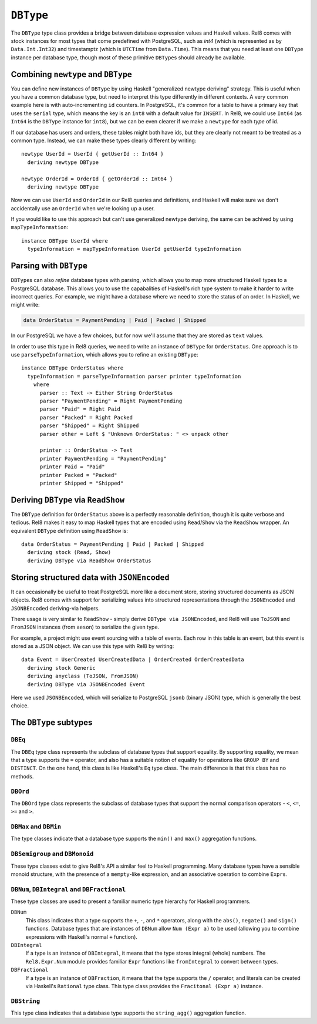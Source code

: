 ``DBType``
==========

The ``DBType`` type class provides a bridge between database expression values
and Haskell values. Rel8 comes with stock instances for most types that come
predefined with PostgreSQL, such as `int4` (which is represented as by
``Data.Int.Int32``) and timestamptz (which is ``UTCTime`` from ``Data.Time``).
This means that you need at least one ``DBType`` instance per database type,
though most of these primitive ``DBType``\s should already be available.

Combining ``newtype`` and ``DBType``
------------------------------------

You can define new instances of ``DBType`` by using Haskell "generalized newtype
deriving" strategy. This is useful when you have a common database type, but
need to interpret this type differently in different contexts. A very common
example here is with auto-incrementing ``id`` counters. In PostgreSQL, it's
common for a table to have a primary key that uses the ``serial`` type, which
means the key is an ``int8`` with a default value for ``INSERT``. In Rel8, we
could use ``Int64`` (as ``Int64`` is the ``DBType`` instance for ``int8``), but
we can be even clearer if we make a ``newtype`` for each *type* of id.

If our database has users and orders, these tables might both have ids, but they
are clearly not meant to be treated as a common type. Instead, we can make these
types clearly different by writing::

  newtype UserId = UserId { getUserId :: Int64 }
    deriving newtype DBType

  newtype OrderId = OrderId { getOrderId :: Int64 }
    deriving newtype DBType

Now we can use ``UserId`` and ``OrderId`` in our Rel8 queries and definitions,
and Haskell will make sure we don't accidentally use an ``OrderId`` when we're
looking up a user.

If you would like to use this approach but can't use generalized newtype
deriving, the same can be achived by using ``mapTypeInformation``::

  instance DBType UserId where
    typeInformation = mapTypeInformation UserId getUserId typeInformation

Parsing with ``DBType``
-----------------------

``DBType``\s can also *refine* database types with parsing, which allows you to
map more structured Haskell types to a PostgreSQL database. This allows you to
use the capabalities of Haskell's rich type system to make it harder to write
incorrect queries. For example, we might have a database where we need to store
the status of an order. In Haskell, we might write:

.. code-block:: haskell

  data OrderStatus = PaymentPending | Paid | Packed | Shipped

In our PostgreSQL we have a few choices, but for now we'll assume that they are
stored as ``text`` values.

In order to use this type in Rel8 queries, we need to write an instance of
``DBType`` for ``OrderStatus``. One approach is to use ``parseTypeInformation``,
which allows you to refine an existing ``DBType``::

  instance DBType OrderStatus where
    typeInformation = parseTypeInformation parser printer typeInformation
      where
        parser :: Text -> Either String OrderStatus
        parser "PaymentPending" = Right PaymentPending
        parser "Paid" = Right Paid
        parser "Packed" = Right Packed
        parser "Shipped" = Right Shipped
        parser other = Left $ "Unknown OrderStatus: " <> unpack other

        printer :: OrderStatus -> Text
        printer PaymentPending = "PaymentPending"
        printer Paid = "Paid"
        printer Packed = "Packed"
        printer Shipped = "Shipped"

Deriving ``DBType`` via ``ReadShow``
------------------------------------

The ``DBType`` definition for ``OrderStatus`` above is a perfectly reasonable
definition, though it is quite verbose and tedious. Rel8 makes it easy to map
Haskell types that are encoded using ``Read``/``Show`` via the ``ReadShow``
wrapper. An equivalent ``DBType`` definition using ``ReadShow`` is::

  data OrderStatus = PaymentPending | Paid | Packed | Shipped
    deriving stock (Read, Show)
    deriving DBType via ReadShow OrderStatus

Storing structured data with ``JSONEncoded``
--------------------------------------------

It can occasionally be useful to treat PostgreSQL more like a document store,
storing structured documents as JSON objects. Rel8 comes with support for
serializing values into structured representations through the ``JSONEncoded``
and ``JSONBEncoded`` deriving-via helpers.

There usage is very similar to ``ReadShow`` - simply derive ``DBType via
JSONEncoded``, and Rel8 will use ``ToJSON`` and ``FromJSON`` instances (from
``aeson``) to serialize the given type.

For example, a project might use event sourcing with a table of events. Each row
in this table is an event, but this event is stored as a JSON object. We can use
this type with Rel8 by writing::

  data Event = UserCreated UserCreatedData | OrderCreated OrderCreatedData
    deriving stock Generic
    deriving anyclass (ToJSON, FromJSON)
    deriving DBType via JSONBEncoded Event

Here we used ``JSONBEncoded``, which will serialize to PostgreSQL ``jsonb``
(binary JSON) type, which is generally the best choice.

The ``DBType`` subtypes
-----------------------

``DBEq``
^^^^^^^^

The ``DBEq`` type class represents the subclass of database types that support
equality. By supporting equality, we mean that a type supports the ``=``
operator, and also has a suitable notion of equality for operations like
``GROUP BY`` and ``DISTINCT``. On the one hand, this class is like Haskell's
``Eq`` type class. The main difference is that this class has no methods.

``DBOrd``
^^^^^^^^^

The ``DBOrd`` type class represents the subclass of database types that support
the normal comparison operators - ``<``, ``<=``, ``>=`` and ``>``.

``DBMax`` and ``DBMin``
^^^^^^^^^^^^^^^^^^^^^^^

The type classes indicate that a database type supports the ``min()`` and
``max()`` aggregation functions.

``DBSemigroup`` and ``DBMonoid``
^^^^^^^^^^^^^^^^^^^^^^^^^^^^^^^^

These type classes exist to give Rel8's API a similar feel to Haskell
programming. Many database types have a sensible monoid structure, with the
presence of a ``mempty``-like expression, and an associative operation to
combine ``Expr``\s.

``DBNum``, ``DBIntegral`` and ``DBFractional``
^^^^^^^^^^^^^^^^^^^^^^^^^^^^^^^^^^^^^^^^^^^^^^

These type classes are used to present a familiar numeric type hierarchy for
Haskell programmers.

``DBNum``
  This class indicates that a type supports the ``+``, ``-``, and ``*``
  operators, along with the ``abs()``, ``negate()`` and ``sign()`` functions.
  Database types that are instances of ``DBNum`` allow ``Num (Expr a)`` to be
  used (allowing you to combine expressions with Haskell's normal ``+``
  function).

``DBIntegral``
  If a type is an instance of ``DBIntegral``, it means that the type stores
  integral (whole) numbers. The ``Rel8.Expr.Num`` module provides familiar
  ``Expr`` functions like ``fromIntegral`` to convert between types.

``DBFractional``
  If a type is an instance of ``DBFraction``, it means that the type supports
  the ``/`` operator, and literals can be created via Haskell's ``Rational``
  type class. This type class provides the ``Fracitonal (Expr a)`` instance.

``DBString``
^^^^^^^^^^^^

This type class indicates that a database type supports the ``string_agg()``
aggregation function.
